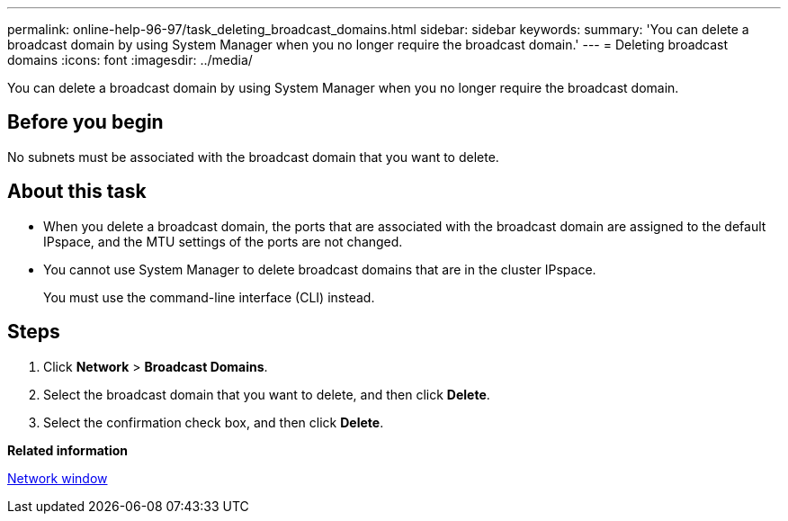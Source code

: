 ---
permalink: online-help-96-97/task_deleting_broadcast_domains.html
sidebar: sidebar
keywords: 
summary: 'You can delete a broadcast domain by using System Manager when you no longer require the broadcast domain.'
---
= Deleting broadcast domains
:icons: font
:imagesdir: ../media/

[.lead]
You can delete a broadcast domain by using System Manager when you no longer require the broadcast domain.

== Before you begin

No subnets must be associated with the broadcast domain that you want to delete.

== About this task

* When you delete a broadcast domain, the ports that are associated with the broadcast domain are assigned to the default IPspace, and the MTU settings of the ports are not changed.
* You cannot use System Manager to delete broadcast domains that are in the cluster IPspace.
+
You must use the command-line interface (CLI) instead.

== Steps

. Click *Network* > *Broadcast Domains*.
. Select the broadcast domain that you want to delete, and then click *Delete*.
. Select the confirmation check box, and then click *Delete*.

*Related information*

xref:reference_network_window.adoc[Network window]
